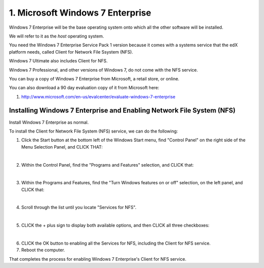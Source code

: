 1. Microsoft Windows 7 Enterprise
=================================

Windows 7 Enterprise will be the base operating system onto which all the other software will be installed.

We will refer to it as the *host* operating system.

You need the Windows 7 Enterprise Service Pack 1 version because it comes with a systems service that the edX platform needs, called Client for Network File Ssystem (NFS).

Windows 7 Ultimate also includes Client for NFS. 

Windows 7 Professional, and other versions of Windows 7, do not come with the NFS service.

You can buy a copy of Windows 7 Enterprise from Microsoft, a retail store, or online.

You can also download a 90 day evaluation copy of it from Microsoft here: 

#. http://www.microsoft.com/en-us/evalcenter/evaluate-windows-7-enterprise


Installing Windows 7 Enterprise and Enabling Network File System (NFS)
----------------------------------------------------------------------

Install Windows 7 Enterprise as normal.

To install the Client for Network File System (NFS) service, we can do the following:


1. Click the Start button at the bottom left of the Windows Start menu, find "Control Panel" on the right side of the Menu Selection Panel, and CLICK THAT:
     .. image:: ./_static/Windows_7_Start_Menu_Control_Panel.png

|
2. Within the Control Panel, find the "Programs and Features" selection, and CLICK that:
     .. image:: ./_static/Windows_7_Control_Panel.png

|
3. Within the Programs and Features, find the "Turn Windows features on or off" selection, on the left panel, and CLICK that:
     .. image:: ./_static/Windows_7_Programs_Features.png

|
4. Scroll through the list until you locate "Services for NFS". 
     .. image:: ./_static/Windows_7_Windows_Features_On_or_Off.png

|
5. CLICK the + plus sign to display both available options, and then CLICK all three checkboxes:
     .. image:: ./_static/Windows_7_Windows_Features_4.png

|
6. CLICK the OK button to enabling all the Services for NFS, including the Client for NFS service.

7. Reboot the computer.

That completes the process for enabling Windows 7 Enterprise's Client for NFS service.
